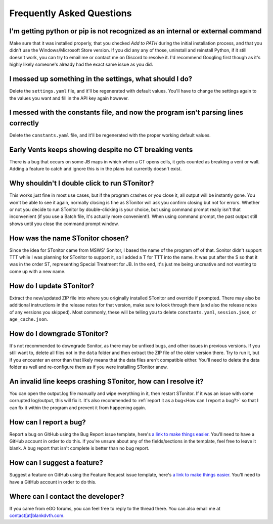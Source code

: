 Frequently Asked Questions
===========================

I'm getting python or pip is not recognized as an internal or external command
-----------------------------------------------------------------------------------

Make sure that it was installed properly, that you checked *Add to PATH* during the initial installation process, and
that you didn't use the Windows/Microsoft Store version. If you did any any of those, uninstall and reinstall Python, if
it still doesn't work, you can try to email me or contact me on Discord to resolve it. I'd recommend Googling first
though as it's highly likely someone's already had the exact same issue as you did.

I messed up something in the settings, what should I do?
--------------------------------------------------------------

Delete the ``settings.yaml`` file, and it'll be regenerated with default values. You'll have to change the settings
again to the values you want and fill in the API key again however.

I messed with the constants file, and now the program isn't parsing lines correctly
----------------------------------------------------------------------------------------

Delete the ``constants.yaml`` file, and it'll be regenerated with the proper working default values.

Early Vents keeps showing despite no CT breaking vents
---------------------------------------------------------

There is a bug that occurs on some JB maps in which when a CT opens cells, it gets counted as breaking a vent or wall.
Adding a feature to catch and ignore this is in the plans but currently doesn't exist.


Why shouldn't I double click to run STonitor?
-------------------------------------------------

This works just fine in most use cases, but if the program crashes or you close it, all output will be instantly gone.
You won't be able to see it again, normally closing is fine as STonitor will ask you confirm closing but not for errors.
Whether or not you decide to run STonitor by double-clicking is your choice, but using command prompt really isn't that
inconvenient (if you use a Batch file, it's actually more convenient!). When using command prompt, the past output still
shows until you close the command prompt window.

How was the name STonitor chosen?
------------------------------------
Since the idea for STonitor came from MSWS' Sonitor, I based the name of the program off of that. Sonitor didn't support
TTT while I was planning for STonitor to support it, so I added a T for TTT into the name. It was put after the S so
that it was in the order ST, representing Special Treatment for JB. In the end, it's just me being uncreative and not
wanting to come up with a new name.

How do I update STonitor?
---------------------------

Extract the new/updated ZIP file into where you originally installed STonitor and override if prompted. There may also
be additional instructions in the release notes for that version, make sure to look through them (and also the release
notes of any versions you skipped). Most commonly, these will be telling you to delete ``constants.yaml``,
``session.json``, or ``age_cache.json``.

How do I downgrade STonitor?
------------------------------

It's not recommended to downgrade Sonitor, as there may be unfixed bugs, and other issues in previous versions. If you
still want to, delete all files not in the ``data`` folder and then extract the ZIP file of the older version there.
Try to run it, but if you encounter an error than that likely means that the data files aren't compatible either. You'll
need to delete the data folder as well and re-configure them as if you were installing STonitor anew.

An invalid line keeps crashing STonitor, how can I resolve it?
-----------------------------------------------------------------

You can open the output.log file manually and wipe everything in it, then restart STonitor. If it was an issue with some
corrupted log/output, this will fix it. It's also recommended to :ref:`report it as a bug<How can I report a bug?>` so
that I can fix it within the program and prevent it from happening again.

How can I report a bug?
--------------------------

Report a bug on GitHub using the Bug Report issue template, here's
`a link to make things easier <https://github.com/BLANK-TH/STonitor/issues/new?assignees=BLANK-TH&labels=bug&template=bug-report.md&title=>`_.
You'll need to have a GitHub account in order to do this. If you're unsure about any of the fields/sections in the
template, feel free to leave it blank. A bug report that isn't complete is better than no bug report.

How can I suggest a feature?
-------------------------------

Suggest a feature on GitHub using the Feature Request issue template, here's
`a link to make things easier <https://github.com/BLANK-TH/STonitor/issues/new?assignees=BLANK-TH&labels=enhancement&template=feature-request.md&title=>`_.
You'll need to have a GitHub account in order to do this.

Where can I contact the developer?
------------------------------------

If you came from eGO forums, you can feel free to reply to the thread there. You can also email me at
`contact[at]blankdvth.com <mailto:contact@blankdvth.com>`_.
